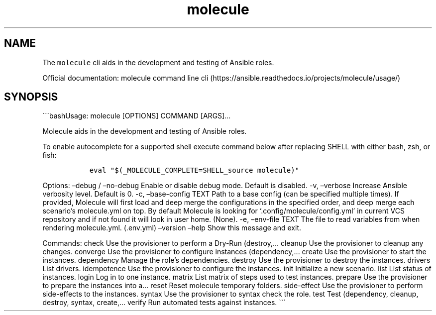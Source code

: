 .\" Automatically generated by Pandoc 2.17.1.1
.\"
.\" Define V font for inline verbatim, using C font in formats
.\" that render this, and otherwise B font.
.ie "\f[CB]x\f[]"x" \{\
. ftr V B
. ftr VI BI
. ftr VB B
. ftr VBI BI
.\}
.el \{\
. ftr V CR
. ftr VI CI
. ftr VB CB
. ftr VBI CBI
.\}
.TH "molecule" "1" "" "Version Latest" "Test Ansible roles"
.hy
.SH NAME
.PP
The \f[V]molecule\f[R] cli aids in the development and testing of
Ansible roles.
.PP
Official documentation: molecule command line
cli (https://ansible.readthedocs.io/projects/molecule/usage/)
.SH SYNOPSIS
.PP
\[ga]\[ga]\[ga]bashUsage: molecule [OPTIONS] COMMAND [ARGS]\&...
.PP
Molecule aids in the development and testing of Ansible roles.
.PP
To enable autocomplete for a supported shell execute command below after
replacing SHELL with either bash, zsh, or fish:
.IP
.nf
\f[C]
  eval \[dq]$(_MOLECULE_COMPLETE=SHELL_source molecule)\[dq]
\f[R]
.fi
.PP
Options: \[en]debug / \[en]no-debug Enable or disable debug mode.
Default is disabled.
-v, \[en]verbose Increase Ansible verbosity level.
Default is 0.
-c, \[en]base-config TEXT Path to a base config (can be specified
multiple times).
If provided, Molecule will first load and deep merge the configurations
in the specified order, and deep merge each scenario\[cq]s molecule.yml
on top.
By default Molecule is looking for `.config/molecule/config.yml' in
current VCS repository and if not found it will look in user home.
(None).
-e, \[en]env-file TEXT The file to read variables from when rendering
molecule.yml.
(.env.yml) \[en]version \[en]help Show this message and exit.
.PP
Commands: check Use the provisioner to perform a Dry-Run (destroy,\&...
cleanup Use the provisioner to cleanup any changes.
converge Use the provisioner to configure instances (dependency,\&...
create Use the provisioner to start the instances.
dependency Manage the role\[cq]s dependencies.
destroy Use the provisioner to destroy the instances.
drivers List drivers.
idempotence Use the provisioner to configure the instances.
init Initialize a new scenario.
list List status of instances.
login Log in to one instance.
matrix List matrix of steps used to test instances.
prepare Use the provisioner to prepare the instances into a\&...
reset Reset molecule temporary folders.
side-effect Use the provisioner to perform side-effects to the
instances.
syntax Use the provisioner to syntax check the role.
test Test (dependency, cleanup, destroy, syntax, create,\&...
verify Run automated tests against instances.
\[ga]\[ga]\[ga]
